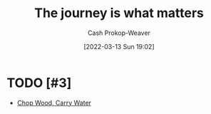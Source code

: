 :PROPERTIES:
:ID:       1ca0d9f2-27ec-4297-95e4-395c8713618f
:LAST_MODIFIED: [2023-09-06 Wed 10:19]
:END:
#+title: The journey is what matters
#+hugo_custom_front_matter: :slug "1ca0d9f2-27ec-4297-95e4-395c8713618f"
#+author: Cash Prokop-Weaver
#+date: [2022-03-13 Sun 19:02]
#+filetags: :concept:

* TODO [#3]

- [[id:465e012a-7d64-4f19-8f52-f872ba68680c][Chop Wood, Carry Water]]

* Flashcards :noexport:
:PROPERTIES:
:ANKI_DECK: Default
:END:


